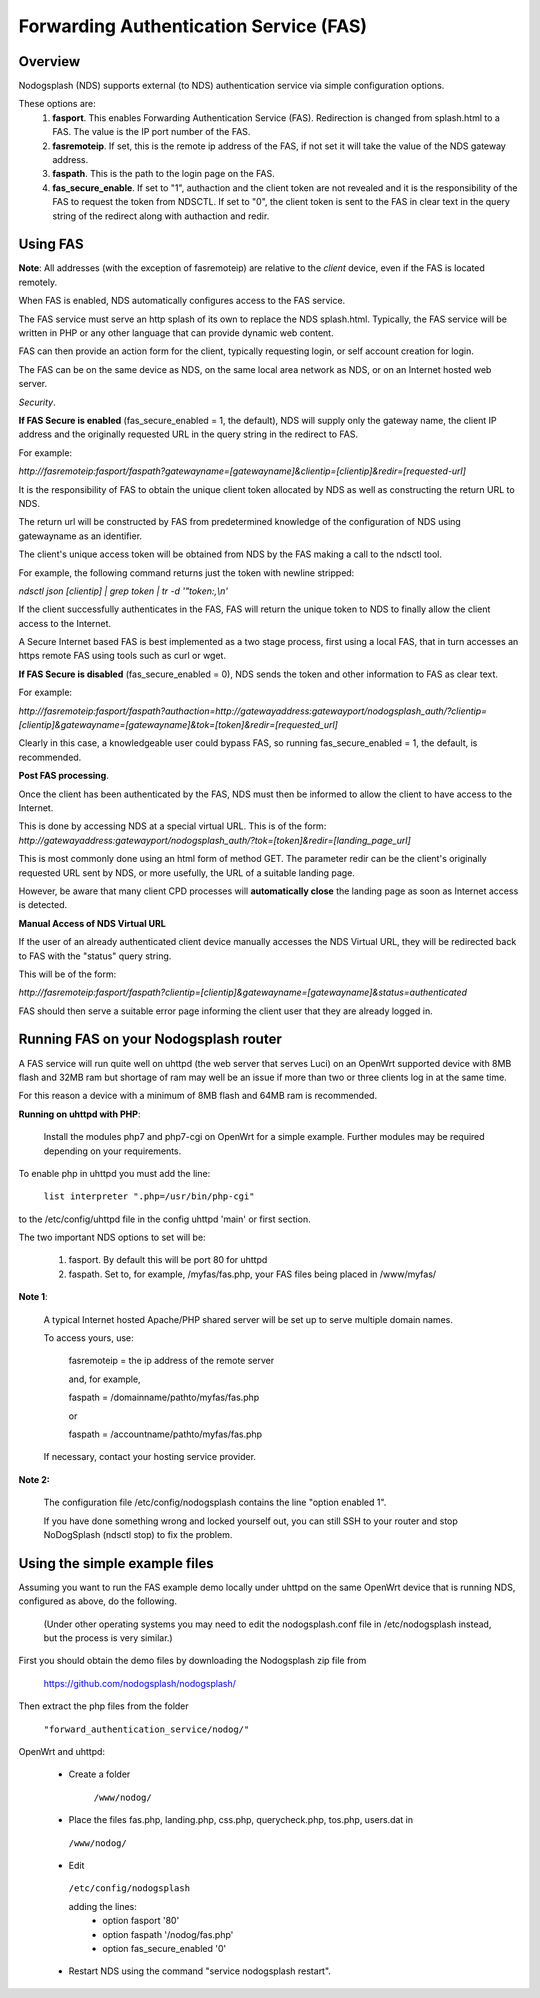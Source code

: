 Forwarding Authentication Service (FAS)
#######################################

Overview
********

Nodogsplash (NDS) supports external (to NDS) authentication service via simple configuration options.

These options are:
 1. **fasport**. This enables Forwarding Authentication Service (FAS). Redirection is changed from splash.html to a FAS. The value is the IP port number of the FAS.
 2. **fasremoteip**. If set, this is the remote ip address of the FAS, if not set it will take the value of the NDS gateway address.
 3. **faspath**. This is the path to the login page on the FAS.
 4. **fas_secure_enable**. If set to "1", authaction and the client token are not revealed and it is the responsibility of the FAS to request the token from NDSCTL. If set to "0", the client token is sent to the FAS in clear text in the query string of the redirect along with authaction and redir.


Using FAS
*********

**Note**:
All addresses (with the exception of fasremoteip) are relative to the *client* device, even if the FAS is located remotely.

When FAS is enabled, NDS automatically configures access to the FAS service.

The FAS service must serve an http splash of its own to replace the NDS splash.html.
Typically, the FAS service will be written in PHP or any other language that can provide dynamic web content.

FAS can then provide an action form for the client, typically requesting login, or self account creation for login.

The FAS can be on the same device as NDS, on the same local area network as NDS, or on an Internet hosted web server.

*Security*.

**If FAS Secure is enabled** (fas_secure_enabled = 1, the default), NDS will supply only the gateway name, the client IP address and the originally requested URL in the query string in the redirect to FAS.

For example:

`http://fasremoteip:fasport/faspath?gatewayname=[gatewayname]&clientip=[clientip]&redir=[requested-url]`

It is the responsibility of FAS to obtain the unique client token allocated by NDS as well as constructing the return URL to NDS.

The return url will be constructed by FAS from predetermined knowledge of the configuration of NDS using gatewayname as an identifier.

The client's unique access token will be obtained from NDS by the FAS making a call to the ndsctl tool.

For example, the following command returns just the token with newline stripped:

`ndsctl json [clientip] | grep token | tr -d '"token:,\\n'`

If the client successfully authenticates in the FAS, FAS will return the unique token to NDS to finally allow the client access to the Internet.

A Secure Internet based FAS is best implemented as a two stage process, first using a local FAS, that in turn accesses an https remote FAS using tools such as curl or wget.

**If FAS Secure is disabled** (fas_secure_enabled = 0), NDS sends the token and other information to FAS as clear text.

For example:

`http://fasremoteip:fasport/faspath?authaction=http://gatewayaddress:gatewayport/nodogsplash_auth/?clientip=[clientip]&gatewayname=[gatewayname]&tok=[token]&redir=[requested_url]`

Clearly in this case, a knowledgeable user could bypass FAS, so running fas_secure_enabled = 1, the default, is recommended.

**Post FAS processing**.

Once the client has been authenticated by the FAS, NDS must then be informed to allow the client to have access to the Internet.

This is done by accessing NDS at a special virtual URL.
This is of the form:
`http://gatewayaddress:gatewayport/nodogsplash_auth/?tok=[token]&redir=[landing_page_url]`

This is most commonly done using an html form of method GET.
The parameter redir can be the client's originally requested URL sent by NDS, or more usefully, the URL of a suitable landing page.

However, be aware that many client CPD processes will **automatically close** the landing page as soon as Internet access is detected.

**Manual Access of NDS Virtual URL**

If the user of an already authenticated client device manually accesses the NDS Virtual URL, they will be redirected back to FAS with the "status" query string.

This will be of the form:

`http://fasremoteip:fasport/faspath?clientip=[clientip]&gatewayname=[gatewayname]&status=authenticated`

FAS should then serve a suitable error page informing the client user that they are already logged in.


Running FAS on your Nodogsplash router
**************************************

A FAS service will run quite well on uhttpd (the web server that serves Luci) on an OpenWrt supported device with 8MB flash and 32MB ram but shortage of ram may well be an issue if more than two or three clients log in at the same time.

For this reason a device with a minimum of 8MB flash and 64MB ram is recommended.

**Running on uhttpd with PHP**:

 Install the modules php7 and php7-cgi on OpenWrt for a simple example. Further modules may be required depending on your requirements.

To enable php in uhttpd you must add the line:

  ``list interpreter ".php=/usr/bin/php-cgi"``

to the /etc/config/uhttpd file in the config uhttpd 'main' or first section.

The two important NDS options to set will be:

 1. fasport. By default this will be port 80 for uhttpd

 2. faspath. Set to, for example, /myfas/fas.php,
    your FAS files being placed in /www/myfas/

**Note 1**:

 A typical Internet hosted Apache/PHP shared server will be set up to serve multiple domain names.

 To access yours, use:

  fasremoteip = the ip address of the remote server

  and, for example,

  faspath = /domainname/pathto/myfas/fas.php

  or

  faspath = /accountname/pathto/myfas/fas.php

 If necessary, contact your hosting service provider.


**Note 2:**

 The configuration file /etc/config/nodogsplash contains the line "option enabled 1".

 If you have done something wrong and locked yourself out, you can still SSH to your router and stop NoDogSplash (ndsctl stop) to fix the problem.

Using the simple example files
******************************

Assuming you want to run the FAS example demo locally under uhttpd on the same OpenWrt device that is running NDS, configured as above, do the following.

 (Under other operating systems you may need to edit the nodogsplash.conf file in /etc/nodogsplash instead, but the process is very similar.)

First you should obtain the demo files by downloading the Nodogsplash zip file from

 https://github.com/nodogsplash/nodogsplash/

Then extract the php files from the folder

 ``"forward_authentication_service/nodog/"``

OpenWrt and uhttpd:

 * Create a folder

     ``/www/nodog/``

 * Place the files fas.php, landing.php, css.php, querycheck.php, tos.php, users.dat in

  ``/www/nodog/``

 * Edit

  ``/etc/config/nodogsplash``

  adding the lines:
    - option fasport '80'
    - option faspath '/nodog/fas.php'
    - option fas_secure_enabled '0'

 * Restart NDS using the command "service nodogsplash restart".
